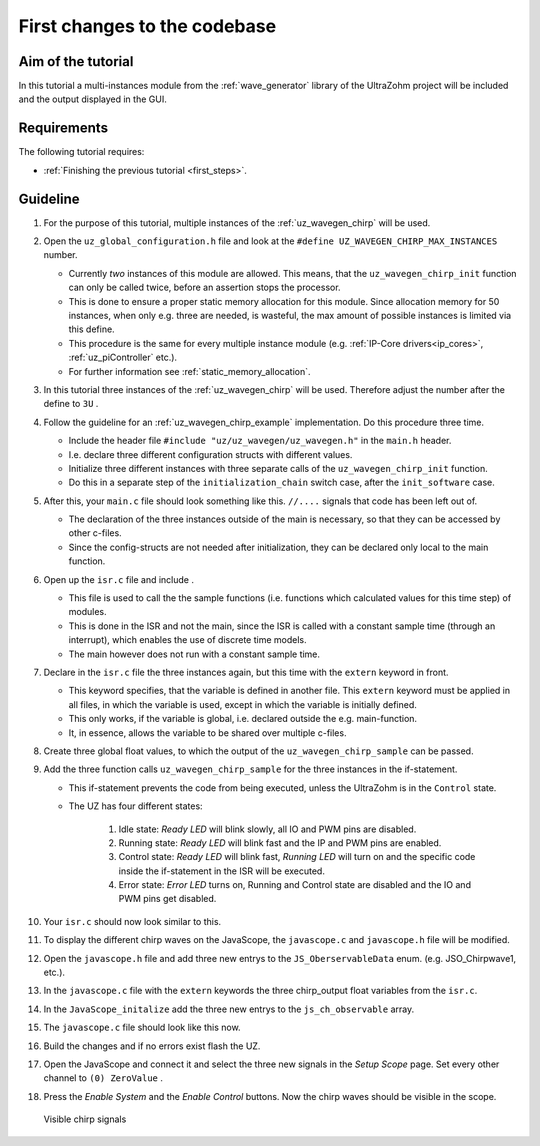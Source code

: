 =============================
First changes to the codebase
=============================

Aim of the tutorial
*******************

In this tutorial a multi-instances module from the :ref:`wave_generator` library of the UltraZohm project will be included and the output displayed in the GUI. 

Requirements
************

The following tutorial requires:

- :ref:`Finishing the previous tutorial <first_steps>`.


Guideline
*********

#. For the purpose of this tutorial, multiple instances of the :ref:`uz_wavegen_chirp` will be used.
#. Open the ``uz_global_configuration.h`` file and look at the ``#define UZ_WAVEGEN_CHIRP_MAX_INSTANCES`` number. 

   * Currently *two* instances of this module are allowed. This means, that the ``uz_wavegen_chirp_init`` function can only be called twice, before an assertion stops the processor.
   * This is done to ensure a proper static memory allocation for this module. Since allocation memory for 50 instances, when only e.g. three are needed, is wasteful, the max amount of possible instances is limited via this define.
   * This procedure is the same for every multiple instance module (e.g. :ref:`IP-Core drivers<ip_cores>`, :ref:`uz_piController` etc.).
   * For further information see :ref:`static_memory_allocation`.

#. In this tutorial three instances of the :ref:`uz_wavegen_chirp` will be used. Therefore adjust the number after the define to ``3U`` .
#. Follow the guideline for an :ref:`uz_wavegen_chirp_example` implementation. Do this procedure three time.

   * Include the header file ``#include "uz/uz_wavegen/uz_wavegen.h"`` in the ``main.h`` header.
   * I.e. declare three different configuration structs with different values.
   * Initialize three different instances with three separate calls of the ``uz_wavegen_chirp_init`` function.
   * Do this in a separate step of the ``initialization_chain`` switch case, after the ``init_software`` case.
  
#. After this, your ``main.c`` file should look something like this. ``//....`` signals that code has been left out of.

   * The declaration of the three instances outside of the main is necessary, so that they can be accessed by other c-files.
   * Since the config-structs are not needed after initialization, they can be declared only local to the main function.

   .. code-block:: c
     :linenos:
     :emphasize-lines: 5,30,68
     :caption: main.c code after changes. ``//....`` signals left out code. 

      // Includes from own files
      #include "main.h"

      //....
      enum init_chain
      {
         init_assertions = 0,
         init_gpios,
         init_software,
         init_chirp,
         init_ip_cores,
         print_msg,
         init_interrupts,
         infinite_loop
      };
      enum init_chain initialization_chain = init_assertions;

      uz_wavegen_chirp* chirp_instance1 = NULL;
      uz_wavegen_chirp* chirp_instance2 = NULL;
      uz_wavegen_chirp* chirp_instance3 = NULL;

      int main(void)
      {
         int status = UZ_SUCCESS;
         while (1)
         {
            switch (initialization_chain)
            {
               //....
               case init_software:
                  Initialize_Timer();
                  uz_SystemTime_init();
                  JavaScope_initalize(&Global_Data);
                  initialization_chain = init_chirp;
                  break;
               case init_chirp:;
        	         struct uz_wavegen_chirp_config config_chirp1 = {
        	            .amplitude = 2.0f,
        	            .start_frequency_Hz = 1.0f,
        	            .end_frequency_Hz = 10.0f,
        	            .duration_sec = 5.0f,
        	            .initial_delay_sec = 0.0f,
        	            .offset = 0.0f
        	         };
        	         struct uz_wavegen_chirp_config config_chirp2 = {
        	            .amplitude = 3.0f,
        	            .start_frequency_Hz = 1.0f,
        	            .end_frequency_Hz = 20.0f,
        	            .duration_sec = 20.0f,
        	            .initial_delay_sec = 5.0f,
        	            .offset = 1.0f
        	         };
        	         struct uz_wavegen_chirp_config config_chirp3 = {
        	            .amplitude = 4.0f,
        	            .start_frequency_Hz = 1.0f,
        	            .end_frequency_Hz = 50.0f,
        	            .duration_sec = 30.0f,
        	            .initial_delay_sec = 10.0f,
        	            .offset = 2.0f
        	         };
        	         chirp_instance1 = uz_wavegen_chirp_init(config_chirp1);
        	         chirp_instance2 = uz_wavegen_chirp_init(config_chirp2);
        	         chirp_instance3 = uz_wavegen_chirp_init(config_chirp3);
        	         initialization_chain = init_ip_cores;
        	         break;
               case init_ip_cores:
                  //....;
               default:
                  break;
            }
         }
         return (status);
      }

#. Open up the ``isr.c`` file and include .

   * This file is used to call the the sample functions (i.e. functions which calculated values for this time step) of modules.
   * This is done in the ISR and not the main, since the ISR is called with a constant sample time (through an interrupt), which enables the use of discrete time models. 
   * The main however does not run with a constant sample time. 

#. Declare in the ``isr.c`` file the three instances again, but this time with the ``extern`` keyword in front.

   * This keyword specifies, that the variable is defined in another file. This ``extern`` keyword must be applied in all files, in which the variable is used, except in which the variable is initially defined.
   * This only works, if the variable is global, i.e. declared outside the e.g. main-function.
   * It, in essence, allows the variable to be shared over multiple c-files.

#. Create three global float values, to which the output of the ``uz_wavegen_chirp_sample`` can be passed.
#. Add the three function calls ``uz_wavegen_chirp_sample`` for the three instances in the if-statement.

   * This if-statement prevents the code from being executed, unless the UltraZohm is in the ``Control`` state.  
   * The UZ has four different states:
  
      #. Idle state: *Ready LED* will blink slowly, all IO and PWM pins are disabled.
      #. Running state: *Ready LED* will blink fast and the IP and PWM pins are enabled.
      #. Control state: *Ready LED* will blink fast, *Running LED* will turn on and the specific code inside the if-statement in the ISR will be executed.
      #. Error state: *Error LED* turns on, Running and Control state are disabled and the IO and PWM pins get disabled.

#. Your ``isr.c`` should now look similar to this.

   .. code-block:: c
     :linenos:
     :emphasize-lines: 1,43
     :caption: isr.c code after changes. ``//....`` signals left out code.  

      //....
      // Global variable structure
      extern DS_Data Global_Data;

      extern uz_wavegen_chirp* chirp_instance1;
      extern uz_wavegen_chirp* chirp_instance2;
      extern uz_wavegen_chirp* chirp_instance3;
      float chirp_output1 = 0.0f;
      float chirp_output2 = 0.0f;
      float chirp_output3 = 0.0f;

      //==============================================================================================================================================================
      //----------------------------------------------------
      // INTERRUPT HANDLER FUNCTIONS
      // - triggered from PL
      // - start of the control period
      //----------------------------------------------------
      static void ReadAllADC();

      void ISR_Control(void *data)
      {
         uz_SystemTime_ISR_Tic(); // Reads out the global timer, has to be the first function in the isr
         ReadAllADC();
         update_speed_and_position_of_encoder_on_D5(&Global_Data);

         platform_state_t current_state=ultrazohm_state_machine_get_state();
         if (current_state==control_state)
         {
            chirp_output1 = uz_wavegen_chirp_sample(chirp_instance1);
            chirp_output2 = uz_wavegen_chirp_sample(chirp_instance2);
            chirp_output3 = uz_wavegen_chirp_sample(chirp_instance3);
         }
         uz_PWM_SS_2L_set_duty_cycle(Global_Data.objects.pwm_d1, Global_Data.rasv.halfBridge1DutyCycle, Global_Data.rasv.halfBridge2DutyCycle, Global_Data.rasv.halfBridge3DutyCycle);
         // Set duty cycles for three-level modulator
         PWM_3L_SetDutyCycle(Global_Data.rasv.halfBridge1DutyCycle,
                           Global_Data.rasv.halfBridge2DutyCycle,
                           Global_Data.rasv.halfBridge3DutyCycle);
         JavaScope_update(&Global_Data);
         // Read the timer value at the very end of the ISR to minimize measurement error
         // This has to be the last function executed in the ISR!
         uz_SystemTime_ISR_Toc();
      }
      //....

#. To display the different chirp waves on the JavaScope, the ``javascope.c`` and ``javascope.h`` file will be modified. 
#. Open the ``javascope.h`` file and add three new entrys to the ``JS_OberservableData`` enum. (e.g. JSO_Chirpwave1, etc.).
#. In the ``javascope.c`` file with the ``extern`` keywords the three chirp_output float variables from the ``isr.c``.
#. In the ``JavaScope_initalize`` add the three new entrys to the ``js_ch_observable`` array.
#. The ``javascope.c`` file should look like this now.

   .. code-block:: c
     :linenos:
     :emphasize-lines: 1,8,15,17
     :caption: javascope.c code after changes. ``//....`` signals left out code.  

      //....
      extern float chirp_output1;
      extern float chirp_output2;
      extern float chirp_output3;

      int JavaScope_initalize(DS_Data* data)
      {
         //.... 
         js_ch_observable[JSO_ISR_ExecTime_us] = &ISR_execution_time_us;
         js_ch_observable[JSO_lifecheck]   	= &lifecheck;
         js_ch_observable[JSO_ISR_Period_us]	= &ISR_period_us;
         js_ch_observable[JSO_Chirpwave1]   = &chirp_output1;
         js_ch_observable[JSO_Chirpwave2]   = &chirp_output2;
         js_ch_observable[JSO_Chirpwave3]   = &chirp_output3;
         //.... 
      }
      //....

#. Build the changes and if no errors exist flash the UZ.
#. Open the JavaScope and connect it and select the three new signals in the *Setup Scope* page. Set every other channel to ``(0) ZeroValue`` . 
#. Press the *Enable System* and the *Enable Control* buttons. Now the chirp waves should be visible in the scope.

   ..  _GUI_connected:
   ..  figure:: ./img/GUI_chirp.png
       :align: center

       Visible chirp signals